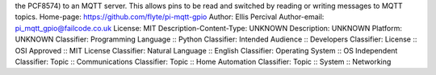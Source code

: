 the PCF8574) to an MQTT server. This allows pins to be read and
switched by reading or writing messages to MQTT topics.
Home-page: https://github.com/flyte/pi-mqtt-gpio
Author: Ellis Percival
Author-email: pi_mqtt_gpio@failcode.co.uk
License: MIT
Description-Content-Type: UNKNOWN
Description: UNKNOWN
Platform: UNKNOWN
Classifier: Programming Language :: Python
Classifier: Intended Audience :: Developers
Classifier: License :: OSI Approved :: MIT License
Classifier: Natural Language :: English
Classifier: Operating System :: OS Independent
Classifier: Topic :: Communications
Classifier: Topic :: Home Automation
Classifier: Topic :: System :: Networking
